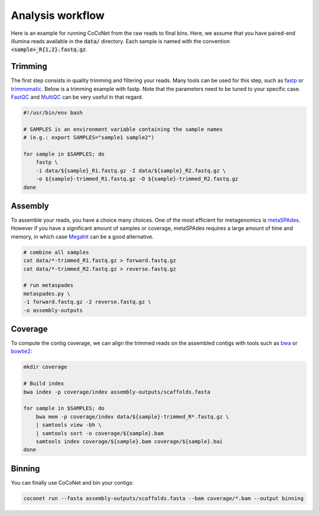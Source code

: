 Analysis workflow
-----------------

Here is an example for running CoCoNet from the raw reads to final bins. Here, we assume that you have paired-end illumina reads available in the :code:`data/` directory. Each sample is named with the convention :code:`<sample>_R{1,2}.fastq.gz`.


Trimming
^^^^^^^^

The first step consists in quality trimming and filtering your reads. Many tools can be used for this step, such as `fastp <https://github.com/OpenGene/fastp>`_ or `trimmomatic <http://www.usadellab.org/cms/index.php?page=trimmomatic>`_. Below is a trimming example with fastp. Note that the parameters need to be tuned to your specific case. `FastQC <https://www.bioinformatics.babraham.ac.uk/projects/fastqc>`_ and `MultiQC <https://multiqc.info>`_ can be very useful in that regard.

.. code-block:: bash

    #!/usr/bin/env bash

    # SAMPLES is an environment variable containing the sample names
    # (e.g.: export SAMPLES="sample1 sample2")

    for sample in $SAMPLES; do
        fastp \
        -i data/${sample}_R1.fastq.gz -I data/${sample}_R2.fastq.gz \
        -o ${sample}-trimmed_R1.fastq.gz -O ${sample}-trimmed_R2.fastq.gz
    done


Assembly
^^^^^^^^

To assemble your reads, you have a choice many choices. One of the most efficient for metagenomics is `metaSPAdes <https://cab.spbu.ru/software/meta-spades>`_. However if you have a significant amount of samples or coverage, metaSPAdes requires a large amount of time and memory, in which case `Megahit <https://github.com/voutcn/megahit>`_ can be a good alternative.

.. code-block:: bash

   # combine all samples
   cat data/*-trimmed_R1.fastq.gz > forward.fastq.gz
   cat data/*-trimmed_R2.fastq.gz > reverse.fastq.gz

   # run metaspades
   metaspades.py \
   -1 forward.fastq.gz -2 reverse.fastq.gz \
   -o assembly-outputs


Coverage
^^^^^^^^

To compute the contig coverage, we can align the trimmed reads on the assembled contigs with tools such as `bwa <http://bio-bwa.sourceforge.net/bwa.shtml>`_ or `bowtie2 <http://bowtie-bio.sourceforge.net/bowtie2/manual.shtml>`_:

.. code-block:: bash

    mkdir coverage

    # Build index
    bwa index -p coverage/index assembly-outputs/scaffolds.fasta

    for sample in $SAMPLES; do
        bwa mem -p coverage/index data/${sample}-trimmed_R*.fastq.gz \
        | samtools view -bh \
        | samtools sort -o coverage/${sample}.bam
        samtools index coverage/${sample}.bam coverage/${sample}.bai
    done


Binning
^^^^^^^

You can finally use CoCoNet and bin your contigs:

.. code-block:: bash

    coconet run --fasta assembly-outputs/scaffolds.fasta --bam coverage/*.bam --output binning

